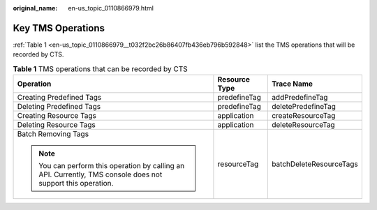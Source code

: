 :original_name: en-us_topic_0110866979.html

.. _en-us_topic_0110866979:

Key TMS Operations
==================

:ref:`Table 1 <en-us_topic_0110866979__t032f2bc26b86407fb436eb796b592848>` list the TMS operations that will be recorded by CTS.

.. _en-us_topic_0110866979__t032f2bc26b86407fb436eb796b592848:

.. table:: **Table 1** TMS operations that can be recorded by CTS

   +--------------------------------------------------------------------------------------------------------------+-----------------------+-------------------------+
   | Operation                                                                                                    | Resource Type         | Trace Name              |
   +==============================================================================================================+=======================+=========================+
   | Creating Predefined Tags                                                                                     | predefineTag          | addPredefineTag         |
   +--------------------------------------------------------------------------------------------------------------+-----------------------+-------------------------+
   | Deleting Predefined Tags                                                                                     | predefineTag          | deletePredefineTag      |
   +--------------------------------------------------------------------------------------------------------------+-----------------------+-------------------------+
   | Creating Resource Tags                                                                                       | application           | createResourceTag       |
   +--------------------------------------------------------------------------------------------------------------+-----------------------+-------------------------+
   | Deleting Resource Tags                                                                                       | application           | deleteResourceTag       |
   +--------------------------------------------------------------------------------------------------------------+-----------------------+-------------------------+
   | Batch Removing Tags                                                                                          | resourceTag           | batchDeleteResourceTags |
   |                                                                                                              |                       |                         |
   | .. note::                                                                                                    |                       |                         |
   |                                                                                                              |                       |                         |
   |    You can perform this operation by calling an API. Currently, TMS console does not support this operation. |                       |                         |
   +--------------------------------------------------------------------------------------------------------------+-----------------------+-------------------------+
